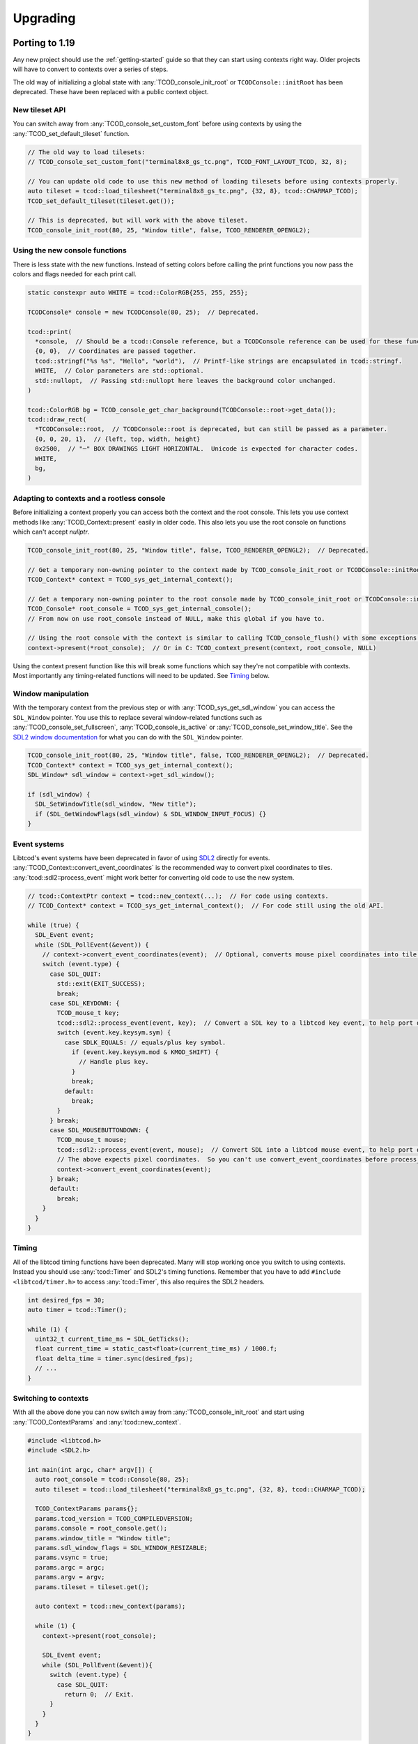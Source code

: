 
Upgrading
=========

Porting to 1.19
---------------

Any new project should use the :ref:`getting-started` guide so that they can start using contexts right way.
Older projects will have to convert to contexts over a series of steps.

The old way of initializing a global state with :any:`TCOD_console_init_root` or ``TCODConsole::initRoot`` has been deprecated.
These have been replaced with a public context object.

New tileset API
^^^^^^^^^^^^^^^

You can switch away from :any:`TCOD_console_set_custom_font` before using contexts by using the :any:`TCOD_set_default_tileset` function.

.. code-block:: cpp

    // The old way to load tilesets:
    // TCOD_console_set_custom_font("terminal8x8_gs_tc.png", TCOD_FONT_LAYOUT_TCOD, 32, 8);

    // You can update old code to use this new method of loading tilesets before using contexts properly.
    auto tileset = tcod::load_tilesheet("terminal8x8_gs_tc.png", {32, 8}, tcod::CHARMAP_TCOD);
    TCOD_set_default_tileset(tileset.get());

    // This is deprecated, but will work with the above tileset.
    TCOD_console_init_root(80, 25, "Window title", false, TCOD_RENDERER_OPENGL2);

Using the new console functions
^^^^^^^^^^^^^^^^^^^^^^^^^^^^^^^

There is less state with the new functions.
Instead of setting colors before calling the print functions you now pass the colors and flags needed for each print call.

.. code-block:: cpp

  static constexpr auto WHITE = tcod::ColorRGB{255, 255, 255};

  TCODConsole* console = new TCODConsole(80, 25);  // Deprecated.

  tcod::print(
    *console,  // Should be a tcod::Console reference, but a TCODConsole reference can be used for these functions.
    {0, 0},  // Coordinates are passed together.
    tcod::stringf("%s %s", "Hello", "world"),  // Printf-like strings are encapsulated in tcod::stringf.
    WHITE,  // Color parameters are std::optional.
    std::nullopt,  // Passing std::nullopt here leaves the background color unchanged.
  )

  tcod::ColorRGB bg = TCOD_console_get_char_background(TCODConsole::root->get_data());
  tcod::draw_rect(
    *TCODConsole::root,  // TCODConsole::root is deprecated, but can still be passed as a parameter.
    {0, 0, 20, 1},  // {left, top, width, height}
    0x2500,  // "─" BOX DRAWINGS LIGHT HORIZONTAL.  Unicode is expected for character codes.
    WHITE,
    bg,
  )

Adapting to contexts and a rootless console
^^^^^^^^^^^^^^^^^^^^^^^^^^^^^^^^^^^^^^^^^^^

Before initializing a context properly you can access both the context and the root console.
This lets you use context methods like :any:`TCOD_Context::present` easily in older code.
This also lets you use the root console on functions which can't accept `nullptr`.

.. code-block:: cpp

    TCOD_console_init_root(80, 25, "Window title", false, TCOD_RENDERER_OPENGL2);  // Deprecated.

    // Get a temporary non-owning pointer to the context made by TCOD_console_init_root or TCODConsole::initRoot.
    TCOD_Context* context = TCOD_sys_get_internal_context();

    // Get a temporary non-owning pointer to the root console made by TCOD_console_init_root or TCODConsole::initRoot.
    TCOD_Console* root_console = TCOD_sys_get_internal_console();
    // From now on use root_console instead of NULL, make this global if you have to.

    // Using the root console with the context is similar to calling TCOD_console_flush() with some exceptions.
    context->present(*root_console);  // Or in C: TCOD_context_present(context, root_console, NULL)

Using the context present function like this will break some functions which say they're not compatible with contexts.
Most importantly any timing-related functions will need to be updated.  See `Timing`_ below.

Window manipulation
^^^^^^^^^^^^^^^^^^^

With the temporary context from the previous step or with :any:`TCOD_sys_get_sdl_window` you can access the ``SDL_Window`` pointer.
You use this to replace several window-related functions such as :any:`TCOD_console_set_fullscreen`, :any:`TCOD_console_is_active` or :any:`TCOD_console_set_window_title`.
See the `SDL2 window documentation <https://wiki.libsdl.org/CategoryVideo>`_ for what you can do with the ``SDL_Window`` pointer.

.. code-block:: cpp

    TCOD_console_init_root(80, 25, "Window title", false, TCOD_RENDERER_OPENGL2);  // Deprecated.
    TCOD_Context* context = TCOD_sys_get_internal_context();
    SDL_Window* sdl_window = context->get_sdl_window();

    if (sdl_window) {
      SDL_SetWindowTitle(sdl_window, "New title");
      if (SDL_GetWindowFlags(sdl_window) & SDL_WINDOW_INPUT_FOCUS) {}
    }

Event systems
^^^^^^^^^^^^^

Libtcod's event systems have been deprecated in favor of using `SDL2`_ directly for events.
:any:`TCOD_Context::convert_event_coordinates` is the recommended way to convert pixel coordinates to tiles.
:any:`tcod::sdl2::process_event` might work better for converting old code to use the new system.

.. code-block:: cpp

  // tcod::ContextPtr context = tcod::new_context(...);  // For code using contexts.
  // TCOD_Context* context = TCOD_sys_get_internal_context();  // For code still using the old API.

  while (true) {
    SDL_Event event;
    while (SDL_PollEvent(&event)) {
      // context->convert_event_coordinates(event);  // Optional, converts mouse pixel coordinates into tile coordinates.
      switch (event.type) {
        case SDL_QUIT:
          std::exit(EXIT_SUCCESS);
          break;
        case SDL_KEYDOWN: {
          TCOD_mouse_t key;
          tcod::sdl2::process_event(event, key);  // Convert a SDL key to a libtcod key event, to help port older code.
          switch (event.key.keysym.sym) {
            case SDLK_EQUALS: // equals/plus key symbol.
              if (event.key.keysym.mod & KMOD_SHIFT) {
                // Handle plus key.
              }
              break;
            default:
              break;
          }
        } break;
        case SDL_MOUSEBUTTONDOWN: {
          TCOD_mouse_t mouse;
          tcod::sdl2::process_event(event, mouse);  // Convert SDL into a libtcod mouse event, to help port older code.
          // The above expects pixel coordinates.  So you can't use convert_event_coordinates before process_event.
          context->convert_event_coordinates(event);
        } break;
        default:
          break;
      }
    }
  }

Timing
^^^^^^

All of the libtcod timing functions have been deprecated.
Many will stop working once you switch to using contexts.
Instead you should use :any:`tcod::Timer` and SDL2's timing functions.
Remember that you have to add ``#include <libtcod/timer.h>`` to access :any:`tcod::Timer`, this also requires the SDL2 headers.

.. code-block:: cpp

  int desired_fps = 30;
  auto timer = tcod::Timer();

  while (1) {
    uint32_t current_time_ms = SDL_GetTicks();
    float current_time = static_cast<float>(current_time_ms) / 1000.f;
    float delta_time = timer.sync(desired_fps);
    // ...
  }

Switching to contexts
^^^^^^^^^^^^^^^^^^^^^

With all the above done you can now switch away from :any:`TCOD_console_init_root` and start using :any:`TCOD_ContextParams` and :any:`tcod::new_context`.

.. code-block:: cpp

    #include <libtcod.h>
    #include <SDL2.h>

    int main(int argc, char* argv[]) {
      auto root_console = tcod::Console{80, 25};
      auto tileset = tcod::load_tilesheet("terminal8x8_gs_tc.png", {32, 8}, tcod::CHARMAP_TCOD);

      TCOD_ContextParams params{};
      params.tcod_version = TCOD_COMPILEDVERSION;
      params.console = root_console.get();
      params.window_title = "Window title";
      params.sdl_window_flags = SDL_WINDOW_RESIZABLE;
      params.vsync = true;
      params.argc = argc;
      params.argv = argv;
      params.tileset = tileset.get();

      auto context = tcod::new_context(params);

      while (1) {
        context->present(root_console);

        SDL_Event event;
        while (SDL_PollEvent(&event)){
          switch (event.type) {
            case SDL_QUIT:
              return 0;  // Exit.
          }
        }
      }
    }

Porting to 1.6
--------------

The largest and most influential change to libtcod, between versions 1.5.2 and 1.6.0, was the move to replace SDL with `SDL2`_.  SDL2 made many extensive changes to concepts used in SDL.  Only one of these changes, the separation of text and key events, required a change in the libtcod API requiring users to update their code in the process of updating the version of libtcod they use.

When a user presses a key, they may be pressing ``SHIFT`` and ``=``.  On some keyboards, depending on the user's language and location, this may show ``+`` on the screen.  On other user's keyboards, who knows what it may show on screen.  SDL2 changes the way "the text which is displayed on the user's screen" is sent in key events.  This means that the key event for ``SHIFT`` and ``=`` will be what happens for presses of both ``+`` and ``=`` (for user's with applicable keyboards), and there will be a new text event that happens with the displayed ``+``.

In libtcod 1.5.x
^^^^^^^^^^^^^^^^

SDL would when sending key events, provide the unicode character for the key event, ready for use.  This meant that if the user happened to be using a British keyboard (or any that are similarly laid out), and pressed ``SHIFT`` and ``=``, the event would be for the character ``+``.

.. code-block:: c
    :caption: C / C++

    if (key->c == '+') {
        /* Handle any key that displays a plus. */
    }

In libtcod 1.6.x
^^^^^^^^^^^^^^^^

With SDL2, the raw key-presses still occur, but they are fundamentally linked to the keyboard of the user.  Now there will still be an event where it says ``SHIFT`` and ``=`` are pressed, but the event will always be for the unmodified character ``=``.  The unicode text arrives in a new kind of event, and getting it requires explicitly checking that the event is the new text event, and then looking for the value in the relevant ``text`` field for the language being used.

.. code-block:: c
   :caption: C / C++

   if (key->vk == TCODK_TEXT)
       if (key.text[0] == '+') {
           ; /* Handle any key that displays a plus. */
       }

Still confused?
^^^^^^^^^^^^^^^

Run your code from a terminal or DOS window and print out the event attributes/fields and look at what is going on.  Have your code print out the modifiers, the keycode, the character, the text, and then run it and try pressing some keys. It will be much faster than posting "I don't understand" or "Can someone explain" somewhere and waiting for a response.


.. _SDL2: https://www.libsdl.org/index.php
